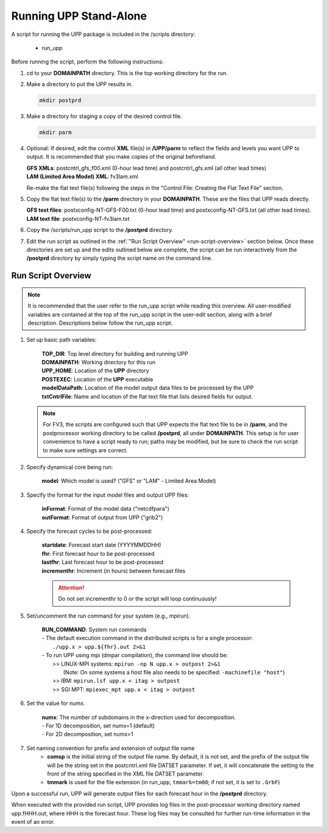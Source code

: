 .. role:: underline
    :class: underline
.. role:: bolditalic
    :class: bolditalic

***********************
Running UPP Stand-Alone
***********************

A script for running the UPP package is included in the :bolditalic:`/scripts` directory:

 - :bolditalic:`run_upp`

:underline:`Before running the script, perform the following instructions:`

1. :bolditalic:`cd` to your **DOMAINPATH** directory. This is the top working directory for the run.

2. Make a directory to put the UPP results in.

   .. code-block:: console

       mkdir postprd

3. Make a directory for staging a copy of the desired control file.

   .. code-block:: console

       mkdir parm

4. Optional: If desired, edit the control **XML** file(s) in **/UPP/parm** to reflect the fields
   and levels you want UPP to output. It is recommended that you make copies of the original
   beforehand.

   | **GFS XMLs**: :bolditalic:`postcntrl_gfs_f00.xml` (0-hour lead time) and
     :bolditalic:`postcntrl_gfs.xml` (all other lead times)
   | **LAM (Limited Area Model) XML**: :bolditalic:`fv3lam.xml`

   Re-make the flat text file(s) following the steps in the "Control File: Creating the Flat Text File"
   section.

5. Copy the flat text file(s) to the **/parm** directory in your **DOMAINPATH**. These are the files
   that UPP reads directly.

   | **GFS text files**: :bolditalic:`postxconfig-NT-GFS-F00.txt` (0-hour lead time) and
     :bolditalic:`postxconfig-NT-GFS.txt` (all other lead times).
   | **LAM text file**: :bolditalic:`postxconfig-NT-fv3lam.txt`

6. Copy the :bolditalic:`/scripts/run_upp` script to the **/postprd** directory.

7. Edit the run script as outlined in the :ref:`"Run Script Overview" <run-script-overview>` section below. Once these directories are set
   up and the edits outlined below are complete, the script can be run interactively from the
   **/postprd** directory by simply typing the script name on the command line.

.. _run-script-overview:

===================
Run Script Overview
===================

.. note::
   It is recommended that the user refer to the :bolditalic:`run_upp` script while reading this
   overview. All user-modified variables are contained at the top of the :bolditalic:`run_upp` script
   in the user-edit section, along with a brief description. Descriptions below follow the
   :bolditalic:`run_upp` script.

1. Set up basic path variables:

       | **TOP_DIR**: Top level directory for building and running UPP
       | **DOMAINPATH**: Working directory for this run
       | **UPP_HOME**: Location of the **UPP** directory
       | **POSTEXEC**: Location of the **UPP** executable
       | **modelDataPath**: Location of the model output data files to be processed by the UPP
       | **txtCntrlFile**: Name and location of the flat text file that lists desired fields for
         output.

   .. note::
      For FV3, the scripts are configured such that UPP expects the flat text file to be in **/parm**,
      and the postprocessor working directory to be called **/postprd**, all under **DOMAINPATH**.
      This setup is for user convenience to have a script ready to run; paths may be modified, but be
      sure to check the run script to make sure settings are correct.

2. Specify dynamical core being run:

       | **model**: Which model is used? ("GFS" or "LAM" - Limited Area Model)

3. Specify the format for the input model files and output UPP files:

       | **inFormat**: Format of the model data ("netcdfpara")
       | **outFormat**: Format of output from UPP ("grib2")

4. Specify the forecast cycles to be post-processed:

       | **startdate**: Forecast start date (YYYYMMDDHH)
       | **fhr**: First forecast hour to be post-processed
       | **lastfhr**: Last forecast hour to be post-processed
       | **incrementhr**: Increment (in hours) between forecast files
       
       .. attention::
         
         Do not set :bolditalic:`incrementhr` to 0 or the script will loop continuously! 

5. Set/uncomment the run command for your system (e.g., mpirun).

       | **RUN_COMMAND**: System run commands

       |     - The default execution command in the distributed scripts is for a single processor:
       |       ``./upp.x > upp.${fhr}.out 2>&1``

       |     - To run UPP using mpi (dmpar compilation), the command line should be:
       |       >> LINUX-MPI systems: ``mpirun -np N upp.x > outpost 2>&1``
       |          (Note: On some systems a host file also needs to be specified:
                  ``-machinefile "host"``)
       |       >> IBM: ``mpirun.lsf upp.x < itag > outpost``
       |       >> SGI MPT: ``mpiexec_mpt upp.x < itag > outpost``

6. Set the value for :bolditalic:`numx`.

       | **numx**: The number of subdomains in the x-direction used for decomposition.

       |     - For 1D decomposition, set numx=1 (default)
       |     - For 2D decomposition, set numx>1

7. Set naming convention for prefix and extension of output file name
    - **comsp** is the initial string of the output file name. By default, it is not set, and the prefix
      of the output file will be the string set in the :bolditalic:`postcntrl.xml` file :bolditalic:`DATSET` parameter. If set, it will
      concatenate the setting to the front of the string specified in the XML file :bolditalic:`DATSET` parameter.
    - **tmmark** is used for the file extension (in :bolditalic:`run_upp`, ``tmmark=tm00``; if not set,
      it is set to ``.GrbF``)

Upon a successful run, UPP will generate output files for each forecast hour in the **/postprd** directory.

When executed with the provided run script, UPP provides log files in the post-processor working directory named
:bolditalic:`upp.fHHH.out`, where :bolditalic:`HHH` is the forecast hour. These log files may be consulted for further
run-time information in the event of an error.
